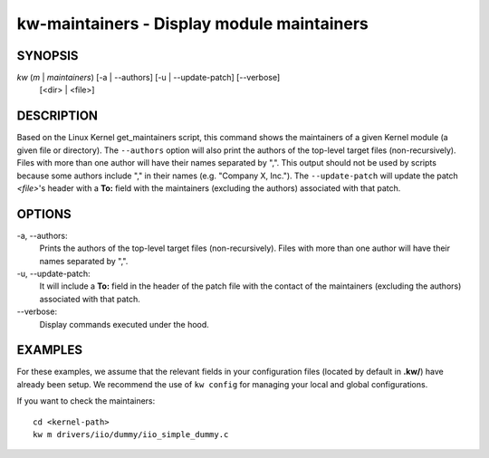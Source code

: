 ===========================================
kw-maintainers - Display module maintainers
===========================================

.. _maintainers-doc:

SYNOPSIS
========
*kw* (*m* | *maintainers*) [-a | \--authors] [-u | \--update-patch] [\--verbose]
                           [<dir> | <file>]

DESCRIPTION
===========
Based on the Linux Kernel get_maintainers script, this command shows the
maintainers of a given Kernel module (a given file or directory). The
``--authors`` option will also print the authors of the top-level target files
(non-recursively). Files with more than one author will have their names
separated by ",". This output should not be used by scripts because some
authors include "," in their names (e.g. "Company X, Inc."). The
``--update-patch`` will update the patch *<file>*'s header with a **To:**
field with the maintainers (excluding the authors) associated with that patch.

OPTIONS
=======
-a, \--authors:
  Prints the authors of the top-level target files (non-recursively). Files
  with more than one author will have their names separated by ",".

-u, \--update-patch:
  It will include a **To:** field in the header of the patch file with the
  contact of the maintainers (excluding the authors) associated with that
  patch.

\--verbose:
  Display commands executed under the hood.

EXAMPLES
========
For these examples, we assume that the relevant fields in your configuration 
files (located by default in **.kw/**) have already been setup. We recommend
the use of ``kw config`` for managing your local and global configurations.

If you want to check the maintainers::

  cd <kernel-path>
  kw m drivers/iio/dummy/iio_simple_dummy.c
